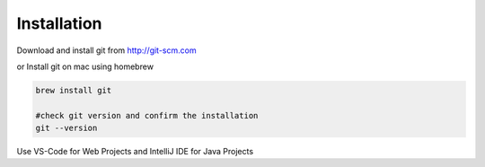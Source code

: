 Installation
============

Download and install git from http://git-scm.com

or Install git on mac using homebrew

.. code-block:: sh

    brew install git

    #check git version and confirm the installation
    git --version

Use VS-Code for Web Projects and IntelliJ IDE for Java Projects